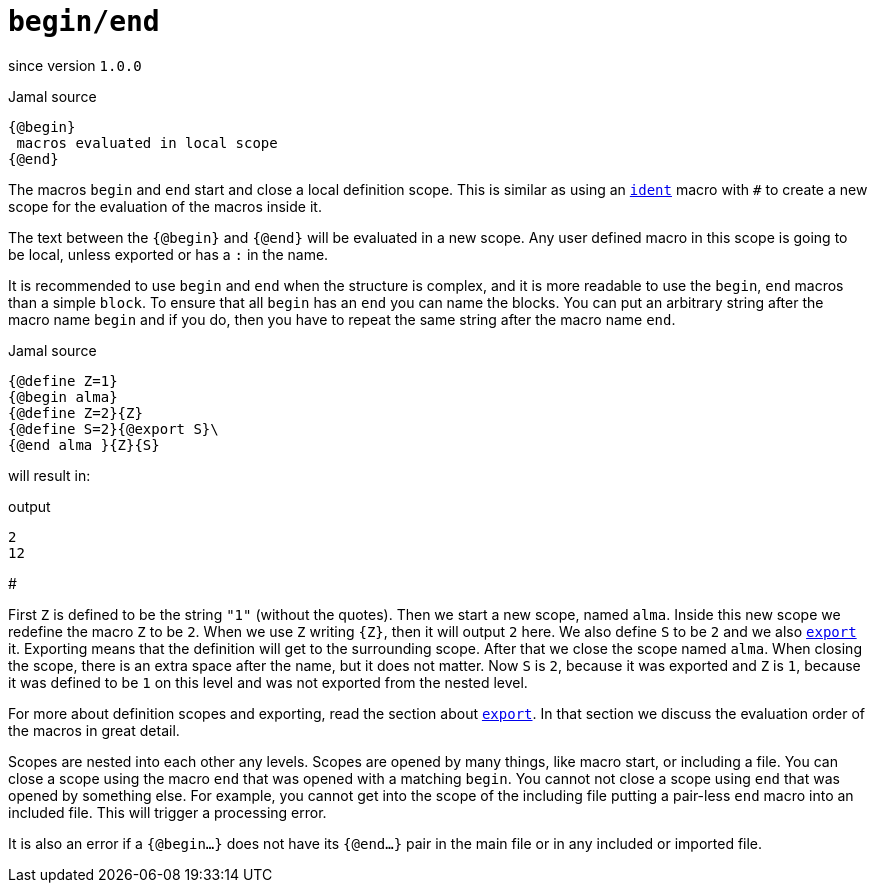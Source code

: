 
= `begin/end`

since version `1.0.0`


.Jamal source
[source]
----
{@begin}
 macros evaluated in local scope
{@end}
----

The macros `begin` and `end` start and close a local definition scope.
This is similar as using an link:ident.adoc[`ident`] macro with `#` to create a new scope for the evaluation of the macros inside it.

The text between the `{@begin}` and `{@end}` will be evaluated in a new scope.
Any user defined macro in this scope is going to be local, unless exported or has a `:` in the name.

It is recommended to use `begin` and `end` when the structure is complex, and it is more readable to use the `begin`, `end` macros than a simple `block`.
To ensure that all `begin` has an `end` you can name the blocks.
You can put an arbitrary string after the macro name `begin` and if you do, then you have to repeat the same string after the macro name `end`.

.Jamal source
[source]
----
{@define Z=1}
{@begin alma}
{@define Z=2}{Z}
{@define S=2}{@export S}\
{@end alma }{Z}{S}
----

will result in:

.output
[source]
----
2
12
----
#


First `Z` is defined to be the string `"1"` (without the quotes).
Then we start a new scope, named `alma`.
Inside this new scope we redefine the macro `Z` to be `2`.
When we use `Z` writing `{Z}`, then it will output `2` here.
We also define `S` to be `2` and we also <<export,`export`>> it.
Exporting means that the definition will get to the surrounding scope.
After that we close the scope named `alma`.
When closing the scope, there is an extra space after the name, but it does not matter.
Now `S` is `2`, because it was exported and `Z` is `1`, because it was defined to be `1` on this level and was not exported from the nested level.


For more about definition scopes and exporting, read the section about <<export,`export`>>.
In that section we discuss the evaluation order of the macros in great detail.


Scopes are nested into each other any levels.
Scopes are opened by many things, like macro start, or including a file.
You can close a scope using the macro `end` that was opened with a matching `begin`.
You cannot not close a scope using `end` that was opened by something else.
For example, you cannot get into the scope of the including file putting a pair-less `end` macro into an included file.
This will trigger a processing error.

It is also an error if a `{@begin...}` does not have its `{@end...}` pair in the main file or in any included or imported file.
